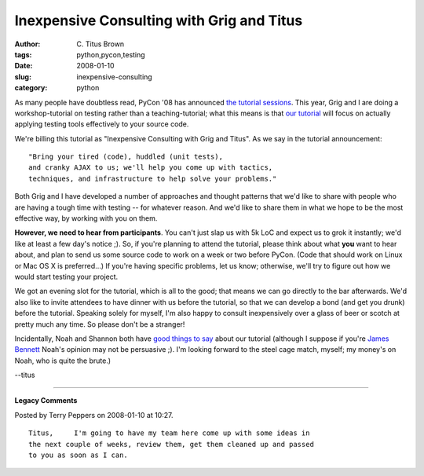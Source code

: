 Inexpensive Consulting with Grig and Titus
##########################################

:author: C\. Titus Brown
:tags: python,pycon,testing
:date: 2008-01-10
:slug: inexpensive-consulting
:category: python


As many people have doubtless read, PyCon '08 has announced `the
tutorial sessions
<http://pycon.blogspot.com/2008/01/pycon-tutorial-sessions-announced.html>`__.
This year, Grig and I are doing a workshop-tutorial on testing rather
than a teaching-tutorial; what this means is that `our tutorial
<http://us.pycon.org/2008/tutorials/AgileWebTesing/>`__ will focus on
actually applying testing tools effectively to your source code.

We're billing this tutorial as "Inexpensive Consulting with Grig and
Titus".  As we say in the tutorial announcement: ::

   "Bring your tired (code), huddled (unit tests),
   and cranky AJAX to us; we'll help you come up with tactics,
   techniques, and infrastructure to help solve your problems."

Both Grig and I have developed a number of approaches and thought patterns
that we'd like to share with people who are having a tough time with
testing -- for whatever reason.  And we'd like to share them in what we
hope to be the most effective way, by working with you on them.

**However, we need to hear from participants**.  You can't just slap
us with 5k LoC and expect us to grok it instantly; we'd like at least
a few day's notice ;).  So, if you're planning to attend the tutorial,
please think about what **you** want to hear about, and plan to send
us some source code to work on a week or two before PyCon.  (Code that
should work on Linux or Mac OS X is preferred...)  If you're having
specific problems, let us know; otherwise, we'll try to figure out how
we would start testing your project.

We got an evening slot for the tutorial, which is all to the good;
that means we can go directly to the bar afterwards.  We'd also like
to invite attendees to have dinner with us before the tutorial, so
that we can develop a bond (and get you drunk) before the tutorial.
Speaking solely for myself, I'm also happy to consult inexpensively
over a glass of beer or scotch at pretty much any time.  So please
don't be a stranger!

Incidentally, Noah and Shannon both have `good things to say
<http://www.oreillynet.com/onlamp/blog/2008/01/pycon_2008_talks_and_tutorials_1.html>`__
about our tutorial (although I suppose if you're `James Bennett
<http://www.b-list.org/weblog/2007/dec/31/noah/>`__ Noah's opinion may
not be persuasive ;).  I'm looking forward to the steel cage match,
myself; my money's on Noah, who is quite the brute.)

--titus


----

**Legacy Comments**


Posted by Terry Peppers on 2008-01-10 at 10:27. 

::

   Titus,     I'm going to have my team here come up with some ideas in
   the next couple of weeks, review them, get them cleaned up and passed
   to you as soon as I can.

